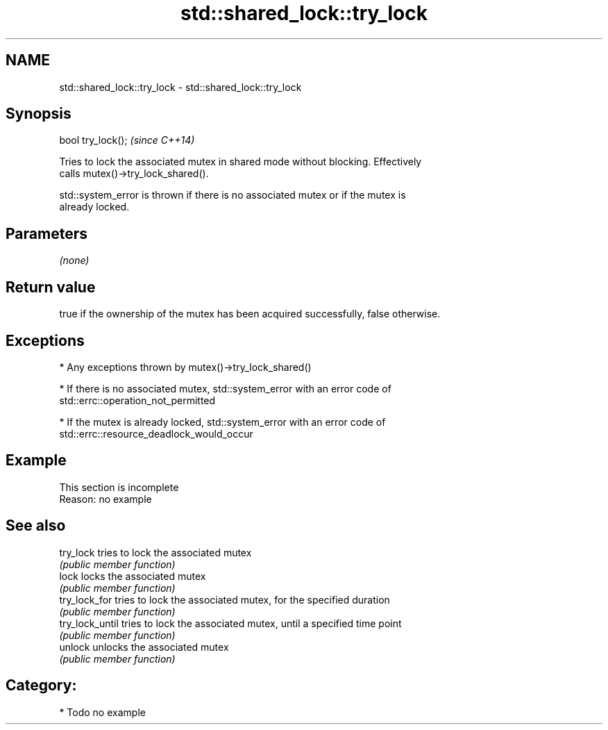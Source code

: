 .TH std::shared_lock::try_lock 3 "2018.03.28" "http://cppreference.com" "C++ Standard Libary"
.SH NAME
std::shared_lock::try_lock \- std::shared_lock::try_lock

.SH Synopsis
   bool try_lock();  \fI(since C++14)\fP

   Tries to lock the associated mutex in shared mode without blocking. Effectively
   calls mutex()->try_lock_shared().

   std::system_error is thrown if there is no associated mutex or if the mutex is
   already locked.

.SH Parameters

   \fI(none)\fP

.SH Return value

   true if the ownership of the mutex has been acquired successfully, false otherwise.

.SH Exceptions

     * Any exceptions thrown by mutex()->try_lock_shared()

     * If there is no associated mutex, std::system_error with an error code of
       std::errc::operation_not_permitted

     * If the mutex is already locked, std::system_error with an error code of
       std::errc::resource_deadlock_would_occur

.SH Example

    This section is incomplete
    Reason: no example

.SH See also

   try_lock       tries to lock the associated mutex
                  \fI(public member function)\fP 
   lock           locks the associated mutex
                  \fI(public member function)\fP 
   try_lock_for   tries to lock the associated mutex, for the specified duration
                  \fI(public member function)\fP 
   try_lock_until tries to lock the associated mutex, until a specified time point
                  \fI(public member function)\fP 
   unlock         unlocks the associated mutex
                  \fI(public member function)\fP 

.SH Category:

     * Todo no example
